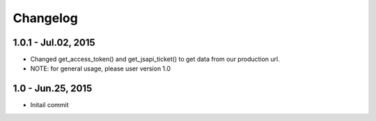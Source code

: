 Changelog
==============================

1.0.1 - Jul.02, 2015
------------------------------

- Changed get_access_token() and get_jsapi_ticket() to get data
  from our production url.
- NOTE: for general usage, please user version 1.0



1.0 - Jun.25, 2015
------------------------------

- Initail commit
